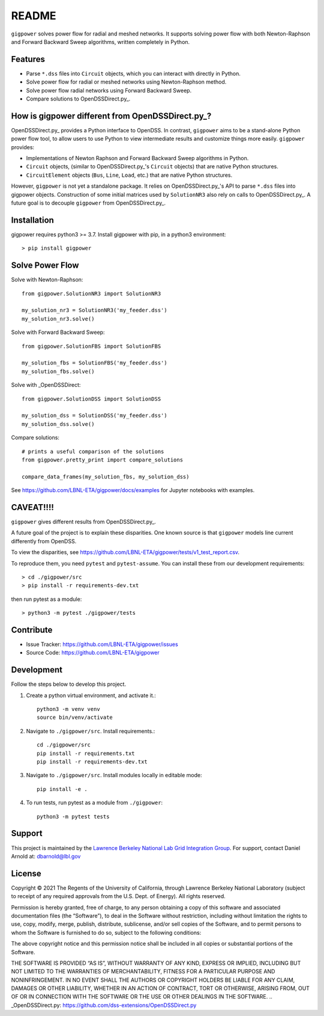 README
======

``gigpower`` solves power flow for radial and meshed networks. It supports
solving power flow with both Newton-Raphson and Forward Backward Sweep algorithms,
written completely in Python.

Features
--------
- Parse ``*.dss`` files into ``Circuit`` objects, which you can interact with directly in Python. 
- Solve power flow for radial or meshed networks using Newton-Raphson method.
- Solve power flow radial networks using Forward Backward Sweep.
- Compare solutions to OpenDSSDirect.py_.

How is gigpower different from OpenDSSDirect.py_?
-------------------------------------------------
OpenDSSDirect.py_ provides a Python interface to OpenDSS. In contrast,
``gigpower`` aims to be a stand-alone Python power flow tool, to allow users to 
use Python to view intermediate results and customize things more easily. 
``gigpower`` provides:

- Implementations of Newton Raphson and Forward Backward Sweep algorithms in Python.
- ``Circuit`` objects, (similar to OpenDSSDirect.py_'s ``Circuit`` objects) that are native Python structures.
- ``CircuitElement`` objects (``Bus``, ``Line``, ``Load``, etc.) that are native Python structures.

However, ``gigpower`` is not yet a standalone package. It relies on OpenDSSDirect.py_'s API to parse ``*.dss`` files into gigpower objects.
Construction of some initial matrices used by ``SolutionNR3`` also rely on calls to OpenDSSDirect.py_. 
A future goal is to decouple ``gigpower`` from OpenDSSDirect.py_.

Installation
------------

gigpower requires python3 >= 3.7. 
Install gigpower with pip, in a python3 environment::

    > pip install gigpower


Solve Power Flow
----------------

Solve with Newton-Raphson::

    from gigpower.SolutionNR3 import SolutionNR3

    my_solution_nr3 = SolutionNR3('my_feeder.dss')
    my_solution_nr3.solve()

Solve with Forward Backward Sweep::

    from gigpower.SolutionFBS import SolutionFBS

    my_solution_fbs = SolutionFBS('my_feeder.dss')
    my_solution_fbs.solve()

Solve with _OpenDSSDirect::

    from gigpower.SolutionDSS import SolutionDSS

    my_solution_dss = SolutionDSS('my_feeder.dss')
    my_solution_dss.solve()

Compare solutions::

    # prints a useful comparison of the solutions
    from gigpower.pretty_print import compare_solutions

    compare_data_frames(my_solution_fbs, my_solution_dss)

See https://github.com/LBNL-ETA/gigpower/docs/examples for Jupyter notebooks with examples.

CAVEAT!!!!
----------
``gigpower`` gives different results from OpenDSSDirect.py_.

A future goal of the project is to explain these disparities. One known source 
is that ``gigpower`` models line current differently from OpenDSS. 

To view the disparities, see 
https://github.com/LBNL-ETA/gigpower/tests/v1_test_report.csv.

To reproduce them, you need ``pytest`` and ``pytest-assume``. You can install these
from our development requirements::

    > cd ./gigpower/src
    > pip install -r requirements-dev.txt

then run pytest as a module::

    > python3 -m pytest ./gigpower/tests

Contribute
----------

- Issue Tracker: https://github.com/LBNL-ETA/gigpower/issues
- Source Code: https://github.com/LBNL-ETA/gigpower

Development
-----------

Follow the steps below to develop this project.

1. Create a python virtual environment, and activate it.::

    python3 -m venv venv
    source bin/venv/activate

2. Navigate to ``./gigpower/src``. Install requirements.::

    cd ./gigpower/src
    pip install -r requirements.txt
    pip install -r requirements-dev.txt

3. Navigate to ``./gigpower/src``. Install modules locally in editable mode::

    pip install -e .

4. To run tests, run pytest as a module from ``./gigpower``::

    python3 -m pytest tests


Support
-------
This project is maintained by the `Lawrence Berkeley National Lab Grid Integration Group <https://gridintegration.lbl.gov/>`_. 
For support, contact Daniel Arnold at: dbarnold@lbl.gov

License
-------

Copyright © 2021 The Regents of the University of California, through Lawrence Berkeley National Laboratory (subject to receipt of any required approvals from the U.S. Dept. of Energy). All rights reserved.

Permission is hereby granted, free of charge, to any person obtaining a copy of this software and associated documentation files (the “Software”), to deal in the Software without restriction, including without limitation the rights to use, copy, modify, merge, publish, distribute, sublicense, and/or sell copies of the Software, and to permit persons to whom the Software is furnished to do so, subject to the following conditions:

The above copyright notice and this permission notice shall be included in all copies or substantial portions of the Software.

THE SOFTWARE IS PROVIDED “AS IS”, WITHOUT WARRANTY OF ANY KIND, EXPRESS OR IMPLIED, INCLUDING BUT NOT LIMITED TO THE WARRANTIES OF MERCHANTABILITY, FITNESS FOR A PARTICULAR PURPOSE AND NONINFRINGEMENT. IN NO EVENT SHALL THE AUTHORS OR COPYRIGHT HOLDERS BE LIABLE FOR ANY CLAIM, DAMAGES OR OTHER LIABILITY, WHETHER IN AN ACTION OF CONTRACT, TORT OR OTHERWISE, ARISING FROM, OUT OF OR IN CONNECTION WITH THE SOFTWARE OR THE USE OR OTHER DEALINGS IN THE SOFTWARE.
.. _OpenDSSDirect.py: https://github.com/dss-extensions/OpenDSSDirect.py